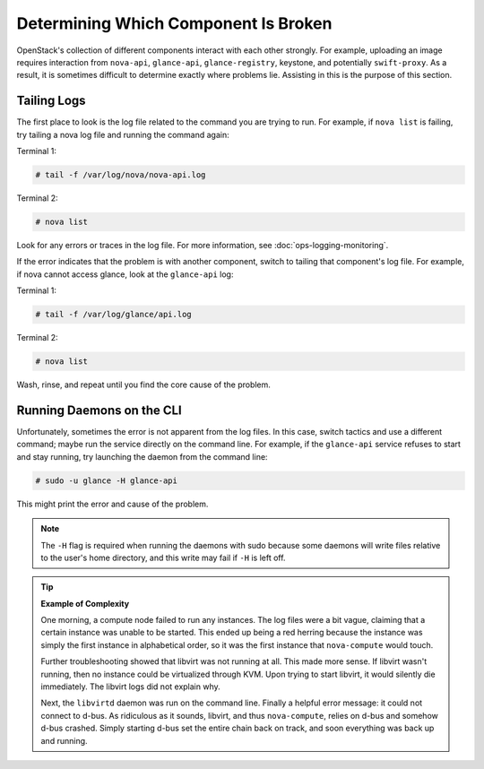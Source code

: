 =====================================
Determining Which Component Is Broken
=====================================

OpenStack's collection of different components interact with each other
strongly. For example, uploading an image requires interaction from
``nova-api``, ``glance-api``, ``glance-registry``, keystone, and
potentially ``swift-proxy``. As a result, it is sometimes difficult to
determine exactly where problems lie. Assisting in this is the purpose
of this section.

Tailing Logs
~~~~~~~~~~~~

The first place to look is the log file related to the command you are
trying to run. For example, if ``nova list`` is failing, try tailing a
nova log file and running the command again:

Terminal 1:

.. code-block:: console

   # tail -f /var/log/nova/nova-api.log

Terminal 2:

.. code-block:: console

   # nova list

Look for any errors or traces in the log file. For more information, see
:doc:`ops-logging-monitoring`.

If the error indicates that the problem is with another component,
switch to tailing that component's log file. For example, if nova cannot
access glance, look at the ``glance-api`` log:

Terminal 1:

.. code-block:: console

   # tail -f /var/log/glance/api.log

Terminal 2:

.. code-block:: console

   # nova list

Wash, rinse, and repeat until you find the core cause of the problem.

Running Daemons on the CLI
~~~~~~~~~~~~~~~~~~~~~~~~~~

Unfortunately, sometimes the error is not apparent from the log files.
In this case, switch tactics and use a different command; maybe run the
service directly on the command line. For example, if the ``glance-api``
service refuses to start and stay running, try launching the daemon from
the command line:

.. code-block:: console

   # sudo -u glance -H glance-api

This might print the error and cause of the problem.

.. note::

   The ``-H`` flag is required when running the daemons with sudo
   because some daemons will write files relative to the user's home
   directory, and this write may fail if ``-H`` is left off.

.. Tip::

   **Example of Complexity**

   One morning, a compute node failed to run any instances. The log files
   were a bit vague, claiming that a certain instance was unable to be
   started. This ended up being a red herring because the instance was
   simply the first instance in alphabetical order, so it was the first
   instance that ``nova-compute`` would touch.

   Further troubleshooting showed that libvirt was not running at all. This
   made more sense. If libvirt wasn't running, then no instance could be
   virtualized through KVM. Upon trying to start libvirt, it would silently
   die immediately. The libvirt logs did not explain why.

   Next, the ``libvirtd`` daemon was run on the command line. Finally a
   helpful error message: it could not connect to d-bus. As ridiculous as
   it sounds, libvirt, and thus ``nova-compute``, relies on d-bus and
   somehow d-bus crashed. Simply starting d-bus set the entire chain back
   on track, and soon everything was back up and running.
